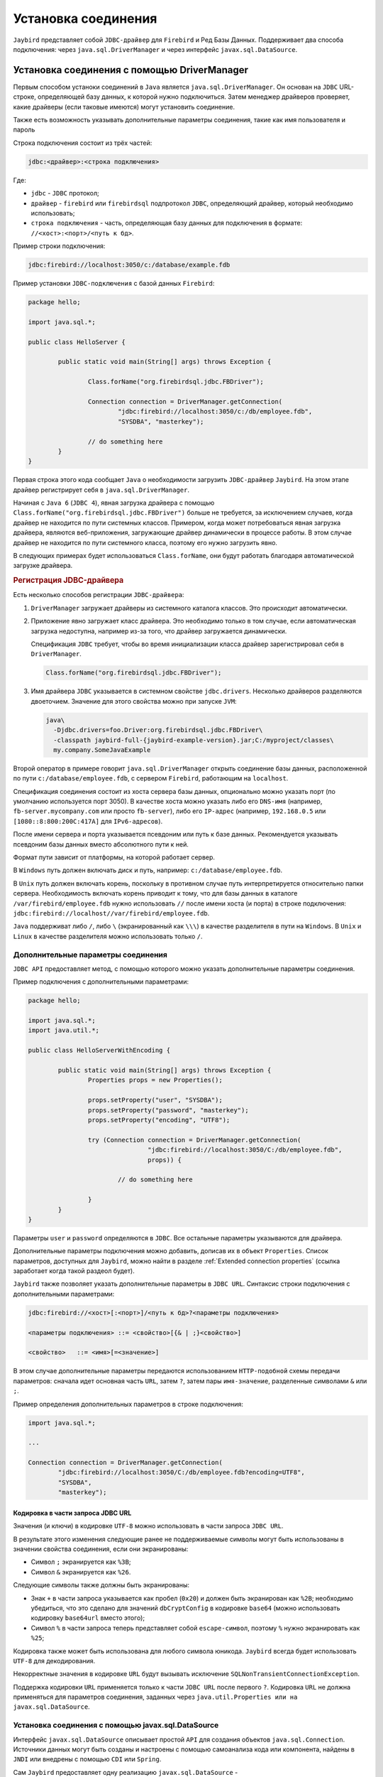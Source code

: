 Установка соединения
========================

``Jaybird`` представляет собой ``JDBC-драйвер`` для ``Firebird`` и Ред Базы Данных. Поддерживает два способа подключения:
через ``java.sql.DriverManager`` и через интерфейс ``javax.sql.DataSource``.

Установка соединения c помощью DriverManager
-------------------------------------------------

Первым способом устаноки соединений в ``Java`` является ``java.sql.DriverManager``. Он основан на ``JDBC`` URL-строке,
определяющей базу данных, к которой нужно подключиться.
Затем менеджер драйверов проверяет, какие драйверы (если таковые имеются) могут установить соединение.

Также есть возможность указывать дополнительные параметры соединения, такие как имя пользователя и пароль

Строка подключения состоит из трёх частей:

.. code-block:: redstatement

	jdbc:<драйвер>:<строка подключения>

Где:

* ``jdbc`` - ``JDBC`` протокол;

* ``драйвер`` - ``firebird`` или ``firebirdsql`` подпротокол ``JDBC``, определяющий драйвер, который необходимо использовать;

* ``строка подключения`` - часть, определяющая базу данных для подключения в формате: ``//<хост>:<порт>/<путь к бд>``.

Пример строки подключения:

.. code-block::

	jdbc:firebird://localhost:3050/c:/database/example.fdb


Пример установки ``JDBC-подключения`` с базой данных ``Firebird``:

.. code-block::

	package hello;

	import java.sql.*;

	public class HelloServer {

		public static void main(String[] args) throws Exception {

			Class.forName("org.firebirdsql.jdbc.FBDriver");

			Connection connection = DriverManager.getConnection(
				"jdbc:firebird://localhost:3050/c:/db/employee.fdb",
				"SYSDBA", "masterkey");

			// do something here
		}
	}

Первая строка этого кода сообщает ``Java`` о необходимости загрузить ``JDBC-драйвер`` ``Jaybird``.
На этом этапе драйвер регистрирует себя в ``java.sql.DriverManager``.

Начиная с ``Java 6`` (``JDBC 4``), явная загрузка драйвера с помощью ``Class.forName("org.firebirdsql.jdbc.FBDriver")`` больше не требуется,
за исключением случаев, когда драйвер не находится по пути системных классов. Примером, когда может потребоваться явная загрузка драйвера,
являются веб-приложения, загружающие драйвер динамически в процессе работы.
В этом случае драйвер не находится по пути системного класса, поэтому его нужно загрузить явно.

В следующих примерах будет использоваться ``Class.forName``, они будут работать благодаря автоматической загрузке драйвера.

.. rubric:: Регистрация JDBC-драйвера

Есть несколько способов регистрации ``JDBC-драйвера``:

#. ``DriverManager`` загружает драйверы из системного каталога классов. Это происходит автоматически.
#. Приложение явно загружает класс драйвера. Это необходимо только в том случае, если автоматическая загрузка недоступна, например из-за того,
   что драйвер загружается динамически.

   Спецификация ``JDBC`` требует, чтобы во время инициализации класса драйвер зарегистрировал себя в ``DriverManager``.

   .. code-block::

	 Class.forName("org.firebirdsql.jdbc.FBDriver");

#. Имя драйвера ``JDBC`` указывается в системном свойстве ``jdbc.drivers``. Несколько драйверов разделяются двоеточием.
   Значение для этого свойства можно при запуске ``JVM``:

   .. code-block::

	 java\
	   -Djdbc.drivers=foo.Driver:org.firebirdsql.jdbc.FBDriver\
	   -classpath jaybird-full-{jaybird-example-version}.jar;C:/myproject/classes\
	   my.company.SomeJavaExample

Второй оператор в примере говорит ``java.sql.DriverManager`` открыть соединение базы данных, расположенной по пути ``c:/database/employee.fdb``,
с сервером ``Firebird``, работающим на ``localhost``.

Спецификация соединения состоит из хоста сервера базы данных, опционально можно указать порт (по умолчанию используется порт 3050).
В качестве хоста можно указать либо его ``DNS-имя`` (например, ``fb-server.mycompany.com`` или просто ``fb-server``),
либо его ``IP-адрес`` (например, ``192.168.0.5`` или ``[1080::8:800:200C:417A]`` для ``IPv6-адресов``).

После имени сервера и порта указывается псевдоним или путь к базе данных. Рекомендуется указывать псевдоним базы данных вместо абсолютного пути к ней.

Формат пути зависит от платформы, на которой работает сервер.

В ``Windows`` путь должен включать диск и путь, например: ``c:/database/employee.fdb``.

В ``Unix`` путь должен включать корень, поскольку в противном случае путь интерпретируется относительно папки сервера.
Необходимость включать корень приводит к тому, что для базы данных в каталоге ``/var/firebird/employee.fdb``
нужно использовать ``//`` после имени хоста (и порта) в строке подключения: ``jdbc:firebird://localhost//var/firebird/employee.fdb``.

``Java`` поддерживат либо ``/``, либо ``\`` (экранированный как ``\\\``) в качестве разделителя в пути на ``Windows``.
В ``Unix`` и ``Linux`` в качестве разделителя можно использовать только ``/``.

Дополнительные параметры соединения
~~~~~~~~~~~~~~~~~~~~~~~~~~~~~~~~~~~~~~~~

``JDBC API`` предоставляет метод, с помощью которого можно указать дополнительные параметры соединения.

Пример подключения с дополнительными параметрами:

.. code-block::

	package hello;

	import java.sql.*;
	import java.util.*;

	public class HelloServerWithEncoding {

		public static void main(String[] args) throws Exception {
			Properties props = new Properties();

			props.setProperty("user", "SYSDBA");
			props.setProperty("password", "masterkey");
			props.setProperty("encoding", "UTF8");

			try (Connection connection = DriverManager.getConnection(
					"jdbc:firebird://localhost:3050/C:/db/employee.fdb",
					props)) {

				// do something here

			}
		}
	}

Параметры ``user`` и ``password`` определяются в ``JDBC``. Все остальные параметры указываются для драйвера.

Дополнительные параметры подключения можно добавить, дописав их в объект ``Properties``.
Список параметров, доступных для ``Jaybird``, можно найти в разделе :ref:`Extended connection properties` (ссылка заработает когда такой раздеол будет).

``Jaybird`` также позволяет указать дополнительные параметры в ``JDBC URL``. Синтаксис строки подключения с дополнительными параметрами:

.. code-block:: redstatement

	jdbc:firebird://<хост>[:<порт>]/<путь к бд>?<параметры подключения>

	<параметры подключения> ::= <свойство>[{& | ;}<свойство>]

	<свойство>   ::= <имя>[=<значение>]

В этом случае дополнительные параметры передаются использованием ``HTTP-подобной`` схемы передачи параметров:
сначала идет основная часть ``URL``, затем ``?``, затем пары ``имя-значение``, разделенные символами ``&`` или ``;``.

Пример определения дополнительных параметров в строке подключения:

.. code-block::

	import java.sql.*;

	...

	Connection connection = DriverManager.getConnection(
		"jdbc:firebird://localhost:3050/C:/db/employee.fdb?encoding=UTF8",
		"SYSDBA",
		"masterkey");

Кодировка в части запроса JDBC URL
""""""""""""""""""""""""""""""""""""""""""

Значения (и ключи) в кодировке ``UTF-8`` можно использовать в части запроса ``JDBC URL``.

В результате этого изменения следующие ранее не поддерживаемые символы могут быть использованы в значении свойства соединения, если они экранированы:

* Символ ``;`` экранируется как ``%3B``;
* Символ ``&`` экранируется как ``%26``.

Следующие символы также должны быть экранированы:

* Знак ``+`` в части запроса указывается как пробел (``0x20``) и должен быть экранирован как ``%2B``;
  необходимо убедиться, что это сделано для значений ``dbCryptConfig`` в кодировке ``base64`` (можно использовать кодировку ``base64url`` вместо этого);

* Символ ``%`` в части запроса теперь представляет собой ``escape-символ``, поэтому ``%`` нужно экранировать как ``%25``;

Кодировка также может быть использована для любого символа юникода. ``Jaybird`` всегда будет использовать ``UTF-8`` для декодирования.

Некорректные значения в кодировке ``URL`` будут вызывать исключение ``SQLNonTransientConnectionException``.

Поддержка кодировки ``URL`` применяется только к части ``JDBC URL`` после первого ``?``.
Кодировка ``URL`` не должна применяться для параметров соединения, заданных через ``java.util.Properties или на javax.sql.DataSource``.

Установка соединения с помощью javax.sql.DataSource
~~~~~~~~~~~~~~~~~~~~~~~~~~~~~~~~~~~~~~~~~~~~~~~~~~~~~~~~~~~

Интерфейс ``javax.sql.DataSource`` описывает простой ``API`` для создания объектов ``java.sql.Connection``.
Источники данных могут быть созданы и настроены с помощью самоанализа кода или компонента, найдены в ``JNDI`` или внедрены с помощью ``CDI`` или ``Spring``.

Сам ``Jaybird`` предоставляет одну реализацию ``javax.sql.DataSource`` - ``org.firebirdsql.ds.FBSimpleDataSource``, которая представляет собой простую фабрику соединений,
без пула соединений.

Пример создания источника данных и получения соединения через объект ``DataSource``:

.. code-block::

	package hello;

	import java.sql.*;
	import org.firebirdsql.ds.*;

	public class HelloServerDataSource {

		public static void main(String[] args) throws Exception {
			var ds = new FBSimpleDataSource();
			ds.setUser("SYSDBA");
			ds.setPassword("masterkey");
			// in a single property
			ds.setDatabaseName("//localhost:3050/C:/database/employee.fdb");
			// or split out over serverName, portNumber and databaseName
			ds.setServerName("localhost");
			ds.setPortNumber(3050);
			ds.setDatabaseName("C:/database/employee.fdb");

			try (Connection connection = ds.getConnection()) {
			// do something here...
			}
		}
	}

Использование ``JNDI`` для поиска источника данных ``javax.sql.DataSource``
"""""""""""""""""""""""""""""""""""""""""""""""""""""""""""""""""""""""""""""""""

В спецификации ``JDBC 2.0`` появился механизм получения соединений с базами данных, не требующий от приложения знания специфики основного драйвера ``JDBC``.
Приложению достаточно знать логическое имя, чтобы найти экземпляр интерфейса ``javax.sql.DataSource`` с помощью ``Java Naming and Directory Interface (JNDI)``.
Это был распространенный способ получения соединений в веб-серверах и серверах приложений до появления ``CDI``.

Этот код предполагает, что свойства ``JNDI`` настроены правильно. Для получения дополнительной информации о настройке ``JNDI`` обратитесь к документации,
поставляемой с вашим веб-сервером или сервером приложений.

Типичный способ установки ``JDBC-соединения`` через ``JNDI``:

.. code-block::

	package hello;

	import java.sql.*;
	import javax.sql.*;
	import javax.naming.*;

	public class HelloServerJNDI {

		public static void main(String[] args) throws Exception {
			var ctx = new InitialContext();
			DataSource ds = (DataSource) ctx.lookup("jdbc/SomeDB");

			try (Connection connection = ds.getConnection()) {
			// do something here...
			}
		}
	}

Обычно связь между объектом ``DataSource`` и его ``JNDI-именем`` происходит в конфигурации вашего веб-сервера или сервера приложений.
Однако при некоторых обстоятельствах (например, при разработке собственного сервера приложений/фреймворка с поддержкой ``JNDI``)
может потребоваться сделать это самостоятельно. Для этого можно использовать данный фрагмент кода:

Программный способ инстанцирования реализации ``javax.sql.DataSource``:

.. code-block::

	import javax.naming.*;
	import org.firebirdsql.ds.*;
	...
	var ds = new FBSimpleDataSource();

	ds.setDatabaseName("//localhost:3050/C:/database/employee.fdb");
	ds.setUser("SYSDBA");
	ds.setPassword("masterkey");

	var ctx = new InitialContext();

	ctx.bind("jdbc/SomeDB", ds);

``DataSource`` поддерживает все параметры подключения, доступные интерфейсу ``DriverManager``.

Типы драйверов
------------------

``Jaybird`` поддерживает несколько реализаций ``GDS API``. Дистрибутив ``Jaybird`` по умолчанию содержит две категории реализаций:
чистая ``Java-реализация`` протокола ``Firebird`` и ``JNA-прокси``, который может использовать библиотеку ``fbclient``.

В следующих разделах представлено описание этих типов и их конфигурации с соответствующими ``JDBC URL``,
которые следует использовать для установки соединения нужного типа. Тип ``JDBC-драйвера`` для ``javax.sql.DataSource`` настраивается через соответствующий параметр.

Тип PURE_JAVA
~~~~~~~~~~~~~~~~~~~~~~

Тип ``PURE_JAVA`` (``JDBC Type 4``) использует чистую ``Java-реализацию`` протокола передачи данных ``Firebird``.
Этот тип рекомендуется для подключения к удаленному серверу баз данных с помощью ``TCP/IP``.
Установка не требуется, кроме добавления драйвера ``JDBC`` в путь загрузчика классов.
Этот тип драйвера обеспечивает наилучшую производительность при подключении к удаленному серверу.

Для установки соединения с помощью драйвера типа ``PURE_JAVA`` необходимо использовать ``JDBC URL``, как показано в разделе `Установка соединения c помощью DriverManager`_.

Поддерживается следующий синтаксис ``JDBC URL`` (``serverName`` стало необязательным в ``Jaybird 5``):

.. code-block:: redstatement

	<pure-java-url> ::=
	    jdbc:firebird[sql]:[java:]<database-coordinates>

	<database-coordinates> ::=
	    //[serverName[:portNumber]]/databaseName
	  | <legacy-url>

	<legacy-url> ::=
	    [serverName[/portNumber]:]databaseName

Если ``serverName`` не указан, по умолчанию используется ``localhost``.
Если ``portNumber`` не указан, по умолчанию используется значение 3050.

При использовании ``javax.sql.DataSource`` тип ``PURE_JAVA`` используется по умолчанию.

Примеры использования ``PURE_JAVA``:

.. code-block::

	// Connect to db alias employee on localhost, port 3050
	jdbc:firebird://localhost/employee
	jdbc:firebird://localhost:3050/employee
	jdbc:firebird:///employee

	// Same using the legacy URL format
	jdbc:firebird:localhost:employee
	jdbc:firebird:localhost/3050:employee
	jdbc:firebird:employee

Типы NATIVE и LOCAL
~~~~~~~~~~~~~~~~~~~~~~~~~~

Типы ``NATIVE`` и ``LOCAL`` (``JDBC Type 2``) используют ``JNA-прокси`` для доступа к клиентской библиотеке ``Firebird`` и требуют установки клиента ``Firebird``.
Драйвер ``NATIVE`` используется для доступа к удаленному серверу базы данных, ``LOCAL`` (только для ``Windows``) получает доступ к серверу базы данных,
работающему на том же хосте, посредством ``IPC`` (``Inter-Process Communication``). Производительность драйвера ``NATIVE`` примерно на 10% ниже по сравнению с драйвером ``PURE_JAVA``,
но производительность типа ``LOCAL`` до 30% выше по сравнению с ``PURE_JAVA`` при подключении к серверу на том же хосте. В основном это связано с тем,
что в этом режиме не задействован стек ``TCP/IP``.

Чтобы создать соединение с помощью драйвера ``NATIVE`` для подключения к удаленному серверу, необходимо использовать следующий ``JDBC URL`` с подпротоколом ``native``.

Поддерживается следующий синтаксис ``JDBC URL``:

.. code-block:: redstatement

	<native-url> ::=
	  jdbc:firebird[sql]:native:<database-coordinates>

	<database-coordinates> ::=
	  //[serverName[:portNumber]]/databaseName
	| <fbclient-url>

	<fbclient-url>
	  inet://serverName[:portNumber]/databaseName
	| inet4://serverName[:portNumber]/databaseName
	| inet6://serverName[:portNumber]/databaseName
	| wnet://[serverName[:portNumber]/]databaseName
	| xnet://databaseName
	| [serverName[/portNumber]:]databaseName

Начиная с ``Jaybird 5``, можно использовать все ``URL``, поддерживаемые ``fbclient``. Поддерживаемые ``URL`` зависят от версии ``fbclient`` и ОС
(например, ``XNET`` и ``WNET`` поддерживаются только ``Windows``, а поддержка ``WNET`` удалена в ``Firebird 5``).

При подключении к локальному серверу баз данных с помощью драйвера ``LOCAL`` следует использовать следующее:

.. code-block:: redstatement

	jdbc:firebird:local:<абсолютный путь к бд>

Помимо ``Jaybird``, для этого требуется собственная клиентская библиотека ``Firebird``, а библиотека ``JNA 5.12+`` должна быть добавлена в путь загрузчика классов.

Протокол ``LOCAL`` был удален в ``Jaybird 5``, и теперь это просто псевдоним для ``NATIVE``.
Чтобы обеспечить локальный доступ, используйте строку соединения с помощью ``XNET`` (только для ``Windows``!):

.. code-block:: redstatement

	jdbc:firebird:native:xnet://<путь к бд>

Поддержка такого типа ``URL`` была введена в ``Jaybird 5``, поэтому этот синтаксис не может быть использован в более ранних версиях.

Поскольку ``XNET`` работает только в ``Windows``, на других платформах вместо этого используйте ``EMBEDDED-соединение``.

Примеры ``URL`` с использованием ``NATIVE`` подключения:

.. code-block::

	// Connect to db alias employee on localhost, port 3050
	jdbc:firebird:native://localhost/employee
	jdbc:firebird:native://localhost:3050/employee
	jdbc:firebird:native:///employee

	jdbc:firebird:native:inet://localhost/employee
	// Require IPv4
	jdbc:firebird:native:inet4://localhost/employee
	// Require IPv6
	jdbc:firebird:native:inet6://localhost/employee
	// Using WNET
	jdbc:firebird:native:wnet://localhost/employee
	// Using XNET
	jdbc:firebird:native:xnet://employee

	// Same using the legacy URL format
	jdbc:firebird:native:localhost:employee
	jdbc:firebird:native:localhost/3050:employee
	// May use XNET, INET or embedded access
	jdbc:firebird:native:employee

Windows
""""""""""""

В ``Windows`` необходимо убедиться, что ``fbclient.dll`` находится в переменной окружения ``PATH``. В качестве альтернативы можно указать каталог,
содержащий эту ``DLL``, в системном свойстве ``jna.library.path``.

Например, если поместить копию ``fbclient.dll`` в текущую директорию, то для запуска ``Java`` нужно будет использовать следующую команду:

.. code-block::

	java -cp <relevant claspath> -Djna.library.path=. com.mycompany.MyClass

Если установлена 32-битная ``Java``, нужна 32-битная ``fbclient.dll``, для 64-битной ``Java`` - 64-битная ``fbclient.dll``.

Linux
""""""""""""

В ``Linux`` нужно убедиться, что ``libfbclient.so`` доступен через переменную окружения ``LD_PATH``.

Обычно общие библиотеки хранятся в каталоге ``/usr/lib/``; однако для установки библиотеки туда понадобятся права ``root``.
В некоторых дистрибутивах есть только, например, ``libfbclient.so.2.5``. В этом случае может потребоваться добавить симлинк из ``libfbclient.so`` в клиент вашей системы.

В качестве альтернативы можно указать каталог, содержащий библиотеку, в системном свойстве ``Java`` ``jna.library.path``.

Ограничения
""""""""""""""

Старые версии клиентской библиотеки ``Firebird`` могут быть небезопасны при подключении к локальному серверу баз данных с помощью ``IPC``.
По умолчанию ``Jaybird`` не обеспечивает синхронизацию, но ее можно включить с помощью системного свойства ``org.firebirdsql.jna.syncWrapNativeLibrary``, установленного в ``true``.
Однако эта синхронизация является локальной для загрузчика классов, который загрузил классы ``Jaybird``.

Чтобы обеспечить правильную синхронизацию, драйвер ``Jaybird`` должен быть загружен самым верхним загрузчиком классов.
Например, при использовании драйвера ``JDBC`` с веб-сервером или сервером приложений необходимо добавить классы ``Jaybird`` в основной ``classpath``
(например, в каталог ``lib/`` веб-сервера или сервера приложений), но не в веб-приложение или приложение ``Jave EE/Jakarta EE``, например, в каталог ``WEB-INF/lib``.

Тип EMBEDDED
~~~~~~~~~~~~~~~~~~

Драйвер ``Embedded`` - это драйвер ``JDBC`` типа 2, который вместо использования клиентской библиотеки ``Firebird`` загружает встроенную библиотеку сервера.
Это самый высокопроизводительный тип ``JDBC-драйвера`` для доступа к локальным базам данных, так как ``Java-код`` обращается непосредственно к файлу базы данных.

Поддерживается следующий синтаксис ``JDBC URL``:

.. code-block:: redstatement

	<embedded-url> ::=
	  jdbc:firebird[sql]:embedded:_dbname-or-alias_

На практике ``URL`` принимает те же значения ``<fbclient-url>``, которые описаны для ``NATIVE``.
То есть встроенный сервер выступает в роли клиентской библиотеки (т.е. такое же поведение, как и при использовании ``native``).

Этот драйвер пытается загрузить ``fbembed.dll/libfbembed.so`` (в ``Firebird 2.5`` и более ранних версиях) и ``fbclient.dll/libfbclient.so``.

При использовании ``Firebird 3.0`` и старше нужно  убедиться, что необходимые плагины, такие как ``engineNN.dll/libengineNN.so``
(``NN`` 12 для ``Firebird 3.0``, 13 для ``Firebird 4.0`` и ``Firebird 5.0``), доступны для клиентской библиотеки.

Ограничения
""""""""""""""

Старые версии встроенного сервера ``Firebird 2.1`` и ниже для ``Linux`` не являются потокобезопасными.
``Jaybird`` может обеспечить необходимую синхронизацию в коде ``Java``, как описано для типа ``NATIVE``.
Это подразумевает те же ограничения на загрузчик классов, который будет загружать классы ``Jaybird``.

По умолчанию встроенная библиотека ``Firebird`` открывает базы данных в эксклюзивном режиме.
Это означает, что данная конкретная база данных доступна только для одной виртуальной машины ``Java``.
Это можно изменить с помощью параметра ``ServerMode`` в файле ``firebird.conf``.

Пул соединений
--------------------

Каждый раз, когда соединение устанавливается через ``DriverManager``, открывается новое физическое соединение с сервером.
Оно закрывается, когда соединение закрывается. Чтобы избежать лишних затрат на создание соединений,
можно использовать пул соединений для поддержания кэша открытых физических соединений, которые могут быть повторно использованы между сеансами пользователей.

Начиная с ``Jaybird 3`` пул соединений больше не поддерживается.
Если необходима ``javax.sql.DataSource``, обеспечивающая пул соединений, либо используйте пул соединений вашего сервера приложения,
либо рассмотрите возможность использования ``HikariCP``, ``DBCP`` или ``c3p0``.

.. Пример HikariCP
.. """"""""""""""""""

.. В этом примере показано, как настроить ``HikariCP`` для подключения к ``Firebird``:

..
	.. code-block::

.. 	package example;

.. 	import com.zaxxer.hikari.HikariConfig;
.. 	import com.zaxxer.hikari.HikariDataSource;
.. 	import org.firebirdsql.ds.FBSimpleDataSource;

.. 	import java.sql.Connection;
.. 	import java.sql.SQLException;

.. 	public class HikariConnectExample {

.. 		public static void main(String[] args) {
.. 			HikariDataSource hikariDataSource = initDataSource();

.. 			try (Connection connection = hikariDataSource.getConnection()) {
.. 			// use connection
.. 			} catch (SQLException e) {
.. 			System.getLogger("HikariConnectExample")
.. 				.log(System.Logger.Level.ERROR, "Could not connect", e);
.. 			}

.. 			hikariDataSource.close();
.. 		}

.. 		private static HikariDataSource initDataSource() {
.. 			var firebirdDataSource = new FBSimpleDataSource();
.. 			firebirdDataSource.setServerName("localhost");
.. 			firebirdDataSource.setDatabaseName("employee");
.. 			firebirdDataSource.setUser("sysdba");
.. 			firebirdDataSource.setPassword("masterkey");
.. 			firebirdDataSource.setCharSet("utf-8");

.. 			var config = new HikariConfig();
.. 			config.setDataSource(firebirdDataSource);
.. 			return new HikariDataSource(config);
.. 		}
.. 	}

.. ``HikariCP`` предоставляет множество способов настройки соединения. Некоторые примеры:

.. Косвенное использование ``FBSimpleDataSource``:

..
	.. code-block::

.. 	private static HikariDataSource initDataSourceAlternative1() {
.. 		var config = new HikariConfig();
.. 		config.setDataSourceClassName("org.firebirdsql.ds.FBSimpleDataSource");
.. 		config.setUsername("sysdba");
.. 		config.setPassword("masterkey");
.. 		config.addDataSourceProperty("serverName", "localhost");
.. 		config.addDataSourceProperty("databaseName", "employee");
.. 		config.addDataSourceProperty("charSet", "utf-8");
.. 		return new HikariDataSource(config);
.. 	}

.. Использование ``JDBC-драйвера`` ``Jaybird`` вместо ``DataSource``:

..
	.. code-block::

.. 	private static HikariDataSource initDataSourceAlternative2() {
.. 		var config = new HikariConfig();
.. 		config.setDriverClassName("org.firebirdsql.jdbc.FBDriver");
.. 		config.setJdbcUrl("jdbc:firebird://localhost/employee");
.. 		config.setUsername("sysdba");
.. 		config.setPassword("masterkey");
.. 		config.addDataSourceProperty("charSet", "utf-8");
.. 		return new HikariDataSource(config);
.. 	}

Реализация javax.sql.DataSource
---------------------------------------

Реализации пула соединений, предоставляемые сервером приложений ``Java EE/Jakarta EE`` или сторонними библиотеками, представлены в виде интерфейса ``javax.sql.DataSource``.

Наиболее важным методом, предоставляемым этим интерфейсом, является ``getConnection()``, который возвращает соединение, основанное на конфигурации источника данных.
Для обычного (не объединяемого в пул) источника данных это приведет к созданию физического соединения.
Для пула соединений это приведет к созданию логического соединения, которое включает в себя физическое соединение из пула.

Когда приложение завершает работу с соединением, оно должно вызвать ``close()`` для него.
Соединение из непулингового источника данных будет закрыто.
Для логического соединения из пула соединений функция ``close()`` отменит логическое соединение (что сделает его похожим на закрытое соединение)
и вернет физическое соединение в пул соединений, где оно будет либо сохранено для повторного использования, либо закрыто.

.. note::

	Используйте соединение в течение минимального периода времени, необходимого для корректной работы.
	Установите соединение и закройте его, как только закончите. При использовании пула соединений это дает дополнительное преимущество:
	всего несколько подключений могут удовлетворить потребности приложения.

Реализация javax.sql.ConnectionPoolDataSource
--------------------------------------------------

Интерфейс ``javax.sql.ConnectionPoolDataSource`` позволяет создать объекты ``PooledConnection`` для использования пулом соединений.
Например, серверы приложений поддерживают использование ``ConnectionPoolDataSource`` для наполнения пула соединений.

Объект ``PooledConnection`` представляет физическое соединение с базой данных и является источником логических соединений, которые пул соединений может раздавать приложениям.
Закрытие логического соединения возвращает физическое соединение обратно в пул.

.. warning::

	``ConnectionPoolDataSource`` не является пулом соединений! Это фабрика физических соединений, которые могут быть использованы пулом соединений.

``Jaybird`` предоставляет ``org.firebirdsql.ds.FBConnectionPoolDataSource`` в виде интерфейса ``javax.sql.ConnectionPoolDataSource``.

Реализация javax.sql.XADataSource
--------------------------------------

В спецификации ``JDBC 2.0`` появился интерфейс ``javax.sql.XADataSource``, который используется для доступа к соединениям,
способным выполнять распределенные транзакции с ``JTA-совместимым`` координатором транзакций.
Это дает приложениям возможность использовать двухфазную фиксацию для синхронизации нескольких менеджеров ресурсов.

Как и ``javax.sql.ConnectionPoolDataSource``, приложения обычно не обращаются к ``XADataSource`` напрямую,
вместо этого он используется как фабрика соединений для источника данных с поддержкой ``XA``.
Для приложения он обычно отображается как ``javax.sql.DataSource``.

``Jaybird`` предоставляет ``org.firebirdsql.ds.FBXADataSource`` в виде интерфейса ``javax.sql.XADataSource``.
